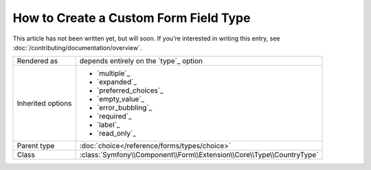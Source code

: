 .. index::
   single: Form; Custom field type

How to Create a Custom Form Field Type
======================================

This article has not been written yet, but will soon. If you're interested
in writing this entry, see :doc:`/contributing/documentation/overview`.

+-------------+-----------------------------------------------------------------------+
| Rendered as | depends entirely on the `type`_ option                                |
+-------------+-----------------------------------------------------------------------+
| Inherited   | - `multiple`_                                                         |
| options     | - `expanded`_                                                         |
|             | - `preferred_choices`_                                                |
|             | - `empty_value`_                                                      |
|             | - `error_bubbling`_                                                   |
|             | - `required`_                                                         |
|             | - `label`_                                                            |
|             | - `read_only`_                                                        |
+-------------+-----------------------------------------------------------------------+
| Parent type | :doc:`choice</reference/forms/types/choice>`                          |
+-------------+-----------------------------------------------------------------------+
| Class       | :class:`Symfony\\Component\\Form\\Extension\\Core\\Type\\CountryType` |
+-------------+-----------------------------------------------------------------------+